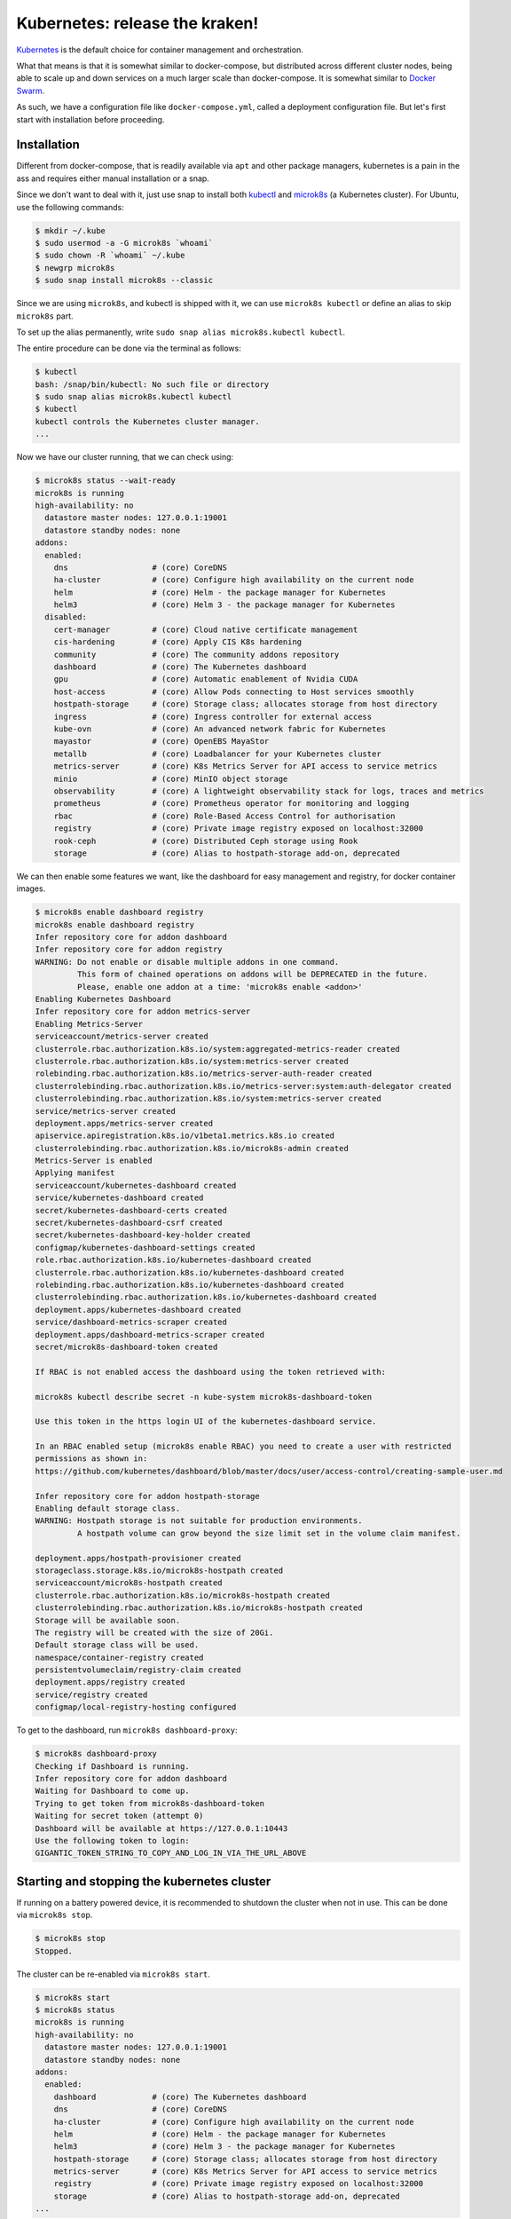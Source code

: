 Kubernetes: release the kraken!
===============================

.. _Kubernetes: https://kubernetes.io/docs/tutorials/kubernetes-basics/
.. _Docker Swarm: https://docs.docker.com/engine/swarm/

`Kubernetes`_ is the default choice for container management and orchestration.

What that means is that it is somewhat similar to docker-compose, but distributed
across different cluster nodes, being able to scale up and down services on a much
larger scale than docker-compose. It is somewhat similar to `Docker Swarm`_.

As such, we have a configuration file like ``docker-compose.yml``, called a
deployment configuration file. But let's first start with installation before
proceeding.


Installation
------------

.. _kubectl: https://kubernetes.io/docs/tasks/tools/#kubectl
.. _microk8s: https://microk8s.io/

Different from docker-compose, that is readily available via ``apt`` and other
package managers, kubernetes is a pain in the ass and requires either manual
installation or a snap.

Since we don't want to deal with it, just use snap to install both `kubectl`_
and `microk8s`_ (a Kubernetes cluster). For Ubuntu, use the following commands:

.. sourcecode:: console

    $ mkdir ~/.kube
    $ sudo usermod -a -G microk8s `whoami`
    $ sudo chown -R `whoami` ~/.kube
    $ newgrp microk8s
    $ sudo snap install microk8s --classic

Since we are using ``microk8s``, and kubectl is shipped with it,
we can use ``microk8s kubectl`` or define an alias to skip ``microk8s`` part.

To set up the alias permanently, write ``sudo snap alias microk8s.kubectl kubectl``.

The entire procedure can be done via the terminal as follows:

.. sourcecode:: console

    $ kubectl
    bash: /snap/bin/kubectl: No such file or directory
    $ sudo snap alias microk8s.kubectl kubectl
    $ kubectl
    kubectl controls the Kubernetes cluster manager.
    ...

Now we have our cluster running, that we can check using:

.. sourcecode:: console

    $ microk8s status --wait-ready
    microk8s is running
    high-availability: no
      datastore master nodes: 127.0.0.1:19001
      datastore standby nodes: none
    addons:
      enabled:
        dns                  # (core) CoreDNS
        ha-cluster           # (core) Configure high availability on the current node
        helm                 # (core) Helm - the package manager for Kubernetes
        helm3                # (core) Helm 3 - the package manager for Kubernetes
      disabled:
        cert-manager         # (core) Cloud native certificate management
        cis-hardening        # (core) Apply CIS K8s hardening
        community            # (core) The community addons repository
        dashboard            # (core) The Kubernetes dashboard
        gpu                  # (core) Automatic enablement of Nvidia CUDA
        host-access          # (core) Allow Pods connecting to Host services smoothly
        hostpath-storage     # (core) Storage class; allocates storage from host directory
        ingress              # (core) Ingress controller for external access
        kube-ovn             # (core) An advanced network fabric for Kubernetes
        mayastor             # (core) OpenEBS MayaStor
        metallb              # (core) Loadbalancer for your Kubernetes cluster
        metrics-server       # (core) K8s Metrics Server for API access to service metrics
        minio                # (core) MinIO object storage
        observability        # (core) A lightweight observability stack for logs, traces and metrics
        prometheus           # (core) Prometheus operator for monitoring and logging
        rbac                 # (core) Role-Based Access Control for authorisation
        registry             # (core) Private image registry exposed on localhost:32000
        rook-ceph            # (core) Distributed Ceph storage using Rook
        storage              # (core) Alias to hostpath-storage add-on, deprecated

We can then enable some features we want, like the dashboard for easy management and registry,
for docker container images.

.. sourcecode:: console

    $ microk8s enable dashboard registry
    microk8s enable dashboard registry
    Infer repository core for addon dashboard
    Infer repository core for addon registry
    WARNING: Do not enable or disable multiple addons in one command.
             This form of chained operations on addons will be DEPRECATED in the future.
             Please, enable one addon at a time: 'microk8s enable <addon>'
    Enabling Kubernetes Dashboard
    Infer repository core for addon metrics-server
    Enabling Metrics-Server
    serviceaccount/metrics-server created
    clusterrole.rbac.authorization.k8s.io/system:aggregated-metrics-reader created
    clusterrole.rbac.authorization.k8s.io/system:metrics-server created
    rolebinding.rbac.authorization.k8s.io/metrics-server-auth-reader created
    clusterrolebinding.rbac.authorization.k8s.io/metrics-server:system:auth-delegator created
    clusterrolebinding.rbac.authorization.k8s.io/system:metrics-server created
    service/metrics-server created
    deployment.apps/metrics-server created
    apiservice.apiregistration.k8s.io/v1beta1.metrics.k8s.io created
    clusterrolebinding.rbac.authorization.k8s.io/microk8s-admin created
    Metrics-Server is enabled
    Applying manifest
    serviceaccount/kubernetes-dashboard created
    service/kubernetes-dashboard created
    secret/kubernetes-dashboard-certs created
    secret/kubernetes-dashboard-csrf created
    secret/kubernetes-dashboard-key-holder created
    configmap/kubernetes-dashboard-settings created
    role.rbac.authorization.k8s.io/kubernetes-dashboard created
    clusterrole.rbac.authorization.k8s.io/kubernetes-dashboard created
    rolebinding.rbac.authorization.k8s.io/kubernetes-dashboard created
    clusterrolebinding.rbac.authorization.k8s.io/kubernetes-dashboard created
    deployment.apps/kubernetes-dashboard created
    service/dashboard-metrics-scraper created
    deployment.apps/dashboard-metrics-scraper created
    secret/microk8s-dashboard-token created

    If RBAC is not enabled access the dashboard using the token retrieved with:

    microk8s kubectl describe secret -n kube-system microk8s-dashboard-token

    Use this token in the https login UI of the kubernetes-dashboard service.

    In an RBAC enabled setup (microk8s enable RBAC) you need to create a user with restricted
    permissions as shown in:
    https://github.com/kubernetes/dashboard/blob/master/docs/user/access-control/creating-sample-user.md

    Infer repository core for addon hostpath-storage
    Enabling default storage class.
    WARNING: Hostpath storage is not suitable for production environments.
             A hostpath volume can grow beyond the size limit set in the volume claim manifest.

    deployment.apps/hostpath-provisioner created
    storageclass.storage.k8s.io/microk8s-hostpath created
    serviceaccount/microk8s-hostpath created
    clusterrole.rbac.authorization.k8s.io/microk8s-hostpath created
    clusterrolebinding.rbac.authorization.k8s.io/microk8s-hostpath created
    Storage will be available soon.
    The registry will be created with the size of 20Gi.
    Default storage class will be used.
    namespace/container-registry created
    persistentvolumeclaim/registry-claim created
    deployment.apps/registry created
    service/registry created
    configmap/local-registry-hosting configured

To get to the dashboard, run ``microk8s dashboard-proxy``:

.. sourcecode:: console

    $ microk8s dashboard-proxy
    Checking if Dashboard is running.
    Infer repository core for addon dashboard
    Waiting for Dashboard to come up.
    Trying to get token from microk8s-dashboard-token
    Waiting for secret token (attempt 0)
    Dashboard will be available at https://127.0.0.1:10443
    Use the following token to login:
    GIGANTIC_TOKEN_STRING_TO_COPY_AND_LOG_IN_VIA_THE_URL_ABOVE

Starting and stopping the kubernetes cluster
--------------------------------------------

If running on a battery powered device, it is recommended to shutdown the cluster
when not in use. This can be done via ``microk8s stop``.

.. sourcecode:: console

    $ microk8s stop
    Stopped.

The cluster can be re-enabled via ``microk8s start``.

.. sourcecode:: console

    $ microk8s start
    $ microk8s status
    microk8s is running
    high-availability: no
      datastore master nodes: 127.0.0.1:19001
      datastore standby nodes: none
    addons:
      enabled:
        dashboard            # (core) The Kubernetes dashboard
        dns                  # (core) CoreDNS
        ha-cluster           # (core) Configure high availability on the current node
        helm                 # (core) Helm - the package manager for Kubernetes
        helm3                # (core) Helm 3 - the package manager for Kubernetes
        hostpath-storage     # (core) Storage class; allocates storage from host directory
        metrics-server       # (core) K8s Metrics Server for API access to service metrics
        registry             # (core) Private image registry exposed on localhost:32000
        storage              # (core) Alias to hostpath-storage add-on, deprecated
    ...

Deploying the first pre-built container
---------------------------------------

Just like Docker, we start first with a pre-built image. In kubernetes-land, we use
``kubectl create deployment deployment_name --image=container_image_name``.

.. _test image in the Kubernetes manual: https://kubernetes.io/docs/tutorials/hello-minikube/

For the `test image in the Kubernetes manual`_, that contains a web server, we use the
following:

.. sourcecode:: console

    $ kubectl create deployment hello-node --image=registry.k8s.io/e2e-test-images/agnhost:2.39 -- /agnhost netexec --http-port=8080
    deployment.apps/hello-node created
    $ kubectl get deployments
    NAME         READY   UP-TO-DATE   AVAILABLE   AGE
    hello-node   1/1     1            1           2m31s
    $ kubectl get pods -A
    NAMESPACE            NAME                                         READY   STATUS    RESTARTS      AGE
    kube-system          dashboard-metrics-scraper-5657497c4c-7lxr2   1/1     Running   3 (38m ago)   15h
    kube-system          kubernetes-dashboard-54b48fbf9-qq66r         1/1     Running   3 (38m ago)   15h
    container-registry   registry-6c9fcc695f-22n2k                    1/1     Running   3 (38m ago)   15h
    kube-system          hostpath-provisioner-7df77bc496-fvxqh        1/1     Running   3 (38m ago)   15h
    kube-system          calico-kube-controllers-77bd7c5b-49qm9       1/1     Running   3 (38m ago)   15h
    kube-system          coredns-864597b5fd-gpxtv                     1/1     Running   3 (38m ago)   15h
    kube-system          calico-node-z4n4l                            1/1     Running   2 (38m ago)   15h
    kube-system          metrics-server-848968bdcd-w594k              1/1     Running   3 (38m ago)   15h
    default              hello-node-ccf4b9788-9f9rq                   1/1     Running   0             19s

As we can see, our hello-node deployment is working. We can also see the container pod that
is running the container image as part of the default namespace (since we didn't specify one).

Note that the other container pods were created by microk8s.

Sometimes our container can fail and we need to discover why.
We see how to debug next.

Debugging a deployment
----------------------

There are a few commands that can be used to help identify what went wrong during
a deployment. The primary command is ``kubectl logs name_of_pod``.

.. sourcecode:: console

    $ kubectl logs hello-node-ccf4b9788-9f9rq
    I1129 21:32:24.251151       1 log.go:195] Started HTTP server on port 8080
    I1129 21:32:24.251314       1 log.go:195] Started UDP server on port  8081

The secondary command is ``kubectl get events``. This command is related to the cluster
and not specific pods.

.. sourcecode:: console

    $ kubectl get events
    LAST SEEN   TYPE      REASON                OBJECT       MESSAGE
    90s         Warning   FreeDiskSpaceFailed   node/ryzen   Failed to garbage collect required amount of images. Attempted to free 7632552755 bytes, but only found 0 bytes eligible to free.
    90s         Warning   ImageGCFailed         node/ryzen   Failed to garbage collect required amount of images. Attempted to free 7632552755 bytes, but only found 0 bytes eligible to free.

Based on the log, our server is up and running, while listening on the ports 8080 and 8081.
We can check if this is actually the case by connecting to the server.

Exposing a service provided by a deployment
-------------------------------------------

If you tried to connect to the local IP on the port 8080, you would fail miserably.
In the case of microk8s, the cluster is hosted in a VM, that you can get the IP using
``kubectl get services``.

.. sourcecode:: console

    $ kubectl get services
    NAME         TYPE        CLUSTER-IP     EXTERNAL-IP   PORT(S)   AGE
    kubernetes   ClusterIP   10.152.183.1   <none>        443/TCP   20h

To expose our server, like we did in docker using port mappings, we need to use
``kubectl expose deployment deployment_name --type=LoadBalancer --port=internal_port_to_expose``.

.. sourcecode:: console

    $ kubectl expose deployment hello-node --type=LoadBalancer --port=8080
    service/hello-node exposed
    $ kubectl get services
    NAME         TYPE           CLUSTER-IP      EXTERNAL-IP   PORT(S)          AGE
    kubernetes   ClusterIP      10.152.183.1    <none>        443/TCP          20h
    hello-node   LoadBalancer   10.152.183.26   <pending>     8080:30582/TCP   12s

We can now reach the hosted service hosted.

.. sourcecode:: console

    $ wget http://10.152.183.26:8080/index.html
    --2023-11-29 19:31:57--  http://10.152.183.26:8080/index.html
    Connecting to 10.152.183.26:8080... connected.
    HTTP request sent, awaiting response... 200 OK
    Length: 62 [text/plain]
    Saving to: ‘index.html’
    index.html         100%[==========>]      62  --.-KB/s    in 0s
    2023-11-29 19:31:57 (4,50 MB/s) - ‘index.html’ saved [62/62]
    $ cat index.html
    NOW: 2023-11-29 22:31:57.081552945 +0000 UTC m=+3572.905677346

We can also get to the pod terminal, like we used to do with ``docker exec -it container_name``,
now using ``kubectl exec -it container_pod_name -- command``.

.. sourcecode:: console

    $ kubectl exec -it hello-node-ccf4b9788-9f9rq -- bash
    I have no name!@hello-node-ccf4b9788-9f9rq:~/$

Removed an exposed service provided by a deployment
---------------------------------------------------

To remove a service that is going to be replaced, we need to
delete that service deployment with ``kubectl delete service deployment_name``.

.. sourcecode:: console

    $ kubectl delete service hello-node
    service "hello-node" deleted
    $ kubectl get services
    NAME         TYPE        CLUSTER-IP     EXTERNAL-IP   PORT(S)   AGE
    kubernetes   ClusterIP   10.152.183.1   <none>        443/TCP   20h

As we can see, the service is gone.

Removing a deployment
---------------------

The deployed pods will continue to run, just not be exposed. If you want
to remove them too, delete the deployment with ``kubectl delete deployment deployment_name``.

.. sourcecode:: console

    $ kubectl delete deployment hello-node
    deployment.apps "hello-node" deleted
    $ kubectl get deployments -A
    NAMESPACE            NAME                        READY   UP-TO-DATE   AVAILABLE   AGE
    kube-system          coredns                     1/1     1            1           20h
    kube-system          calico-kube-controllers     1/1     1            1           20h
    kube-system          dashboard-metrics-scraper   1/1     1            1           20h
    kube-system          hostpath-provisioner        1/1     1            1           20h
    kube-system          kubernetes-dashboard        1/1     1            1           20h
    container-registry   registry                    1/1     1            1           20h
    kube-system          metrics-server              1/1     1            1           20h
    $ kubectl get pods -A
    NAMESPACE            NAME                                         READY   STATUS    RESTARTS      AGE
    kube-system          dashboard-metrics-scraper-5657497c4c-7lxr2   1/1     Running   5 (66m ago)   20h
    kube-system          hostpath-provisioner-7df77bc496-fvxqh        1/1     Running   5 (66m ago)   20h
    kube-system          calico-kube-controllers-77bd7c5b-49qm9       1/1     Running   5 (66m ago)   20h
    kube-system          kubernetes-dashboard-54b48fbf9-qq66r         1/1     Running   5 (66m ago)   20h
    container-registry   registry-6c9fcc695f-22n2k                    1/1     Running   5 (66m ago)   20h
    kube-system          coredns-864597b5fd-gpxtv                     1/1     Running   5 (66m ago)   20h
    kube-system          calico-node-z4n4l                            1/1     Running   3 (67m ago)   20h
    kube-system          metrics-server-848968bdcd-w594k              1/1     Running   5 (66m ago)   20h

As we can see by the list of active deployments and container pods,
our ``hello-node`` deployment is no more.

Redeploying the first pre-built container
-----------------------------------------

After all this, you should know how to create a deployment and expose it to consumers.
However, we never told you how to update the deployed service. Now we look into that process.

Let's start by deploying nginx, like we did in the Docker-compose examples.

.. sourcecode:: console

    $ kubectl create deployment nginx --image=lscr.io/linuxserver/nginx:latest
    deployment.apps/nginx created
    $ kubectl get deployments
    NAME    READY   UP-TO-DATE   AVAILABLE   AGE
    nginx   1/1     1            1           24s
    $ kubectl expose deployment nginx --type=LoadBalancer --port=80
    service/nginx exposed
    $ kubectl get services
    NAME         TYPE           CLUSTER-IP       EXTERNAL-IP   PORT(S)        AGE
    kubernetes   ClusterIP      10.152.183.1     <none>        443/TCP        21h
    nginx        LoadBalancer   10.152.183.106   <pending>     80:30954/TCP   11s
    $ curl 10.152.183.106:80
        <html>
            <head>
                <title>Welcome to our server</title>
                ...
            </head>
            <body>
                <div class="message">
                    <h1>Welcome to our server</h1>
                    <p>The website is currently being setup under this address.</p>
                    <p>For help and support, please contact: <a href="me@example.com">me@example.com</a></p>
                </div>
            </body>
        </html>

Now that we have nginx deployment and service running, we can probe its details
using ``kubectl describe pods``.

.. sourcecode:: console

    $ kubectl describe pods
    Name:             nginx-5f69765c9c-qhmgk
    Namespace:        default
    Priority:         0
    Service Account:  default
    Node:             ryzen/192.168.0.114
    Start Time:       Wed, 29 Nov 2023 21:07:29 -0300
    Labels:           app=nginx
                      pod-template-hash=5f69765c9c
    Annotations:      cni.projectcalico.org/containerID: b27d314ddd6d404a83405a6e3537307cd7ed30ffc719b77a295c47885ebfaaaf
                      cni.projectcalico.org/podIP: 10.1.215.112/32
                      cni.projectcalico.org/podIPs: 10.1.215.112/32
    Status:           Running
    IP:               10.1.215.112
    IPs:
      IP:           10.1.215.112
    Controlled By:  ReplicaSet/nginx-5f69765c9c
    Containers:
      nginx:
        Container ID:   containerd://f6ce0a96698e8346b7eb8c9d650424be57c9092c8aa86df72f3f938ed8b968d2
        Image:          lscr.io/linuxserver/nginx:latest
        Image ID:       lscr.io/linuxserver/nginx@sha256:b022f503603da72a66a3d07f142c791257dcc682c7a4749881aecf0dc615b266
        Port:           <none>
        Host Port:      <none>
        State:          Running
          Started:      Wed, 29 Nov 2023 21:07:46 -0300
        Ready:          True
        Restart Count:  0
        Environment:    <none>
        Mounts:
          /var/run/secrets/kubernetes.io/serviceaccount from kube-api-access-9mxzn (ro)
    Conditions:
      Type              Status
      Initialized       True
      Ready             True
      ContainersReady   True
      PodScheduled      True
    Volumes:
      kube-api-access-9mxzn:
        Type:                    Projected (a volume that contains injected data from multiple sources)
        TokenExpirationSeconds:  3607
        ConfigMapName:           kube-root-ca.crt
        ConfigMapOptional:       <nil>
        DownwardAPI:             true
    QoS Class:                   BestEffort
    Node-Selectors:              <none>
    Tolerations:                 node.kubernetes.io/not-ready:NoExecute op=Exists for 300s
                                 node.kubernetes.io/unreachable:NoExecute op=Exists for 300s
    Events:                      <none>


Notice that the container image ID says we are using the latest version of the image.
Which means redeploying will fetch the latest image, which may be the same used in the
previous deployment.

.. _their Docker Hub: https://hub.docker.com/r/linuxserver/nginx/tags

We can specify a different image using the command
``kubectl set image deployments/deployment_name deployment_name=docker_image_name:docker_image_version``.
For nginx specifically, we have multiple possible versions to target, according to
`their Docker Hub`_ tag history. I'm picking randomly the version ``linuxserver/nginx:1.22.1-r0-ls214``.

.. sourcecode:: console

    $ kubectl set image deployments/nginx nginx=linuxserver/nginx:1.22.1-r0-ls214
    deployment.apps/nginx image updated
    $ kubectl describe pods
    Name:             nginx-5c76575475-8qkkv
    Namespace:        default
    Priority:         0
    Service Account:  default
    Node:             ryzen/192.168.0.114
    Start Time:       Wed, 29 Nov 2023 21:22:05 -0300
    Labels:           app=nginx
                      pod-template-hash=5c76575475
    Annotations:      cni.projectcalico.org/containerID: 3fa7a8421d8a18c4db96744403bc4fa54f252a438ecf1fd3fe4460ef9b8241fd
                      cni.projectcalico.org/podIP: 10.1.215.113/32
                      cni.projectcalico.org/podIPs: 10.1.215.113/32
    Status:           Running
    IP:               10.1.215.113
    IPs:
      IP:           10.1.215.113
    Controlled By:  ReplicaSet/nginx-5c76575475
    Containers:
      nginx:
        Container ID:   containerd://b2572df4b190fe7da8313ee4facf25cdf140a660079d1f5a0eb3a70201653f39
        Image:          linuxserver/nginx:1.22.1-r0-ls214
        Image ID:       docker.io/linuxserver/nginx@sha256:81ad878e810fbb84e505a72fa0a18992243ff600a89fc3d587b55eeded00af64
        Port:           <none>
        Host Port:      <none>
        State:          Running
          Started:      Wed, 29 Nov 2023 21:22:27 -0300
        Ready:          True
        Restart Count:  0
        Environment:    <none>
        Mounts:
          /var/run/secrets/kubernetes.io/serviceaccount from kube-api-access-qrq2d (ro)
    Conditions:
      Type              Status
      Initialized       True
      Ready             True
      ContainersReady   True
      PodScheduled      True
    Volumes:
      kube-api-access-qrq2d:
        Type:                    Projected (a volume that contains injected data from multiple sources)
        TokenExpirationSeconds:  3607
        ConfigMapName:           kube-root-ca.crt
        ConfigMapOptional:       <nil>
        DownwardAPI:             true
    QoS Class:                   BestEffort
    Node-Selectors:              <none>
    Tolerations:                 node.kubernetes.io/not-ready:NoExecute op=Exists for 300s
                                 node.kubernetes.io/unreachable:NoExecute op=Exists for 300s
    Events:
      Type    Reason     Age   From               Message
      ----    ------     ----  ----               -------
      Normal  Scheduled  37s   default-scheduler  Successfully assigned default/nginx-5c76575475-8qkkv to ryzen
      Normal  Pulling    34s   kubelet            Pulling image "linuxserver/nginx:1.22.1-r0-ls214"
      Normal  Pulled     16s   kubelet            Successfully pulled image "linuxserver/nginx:1.22.1-r0-ls214" in 18.219s (18.219s including waiting)
      Normal  Created    16s   kubelet            Created container nginx
      Normal  Started    16s   kubelet            Started container nginx

As we can see, right after switching the deployment image, kubernetes stopped the
running pod and switched to the new (or in this case old) version of the container image.

The deployment and service continue working as usual.

.. sourcecode:: console

    $ kubectl get deployments
    NAME    READY   UP-TO-DATE   AVAILABLE   AGE
    nginx   1/1     1            1           17m
    $ kubectl get services
    NAME         TYPE           CLUSTER-IP       EXTERNAL-IP   PORT(S)        AGE
    kubernetes   ClusterIP      10.152.183.1     <none>        443/TCP        22h
    nginx        LoadBalancer   10.152.183.106   <pending>     80:30954/TCP   14m
    $ curl 10.152.183.106:80
        <html>
            <head>
                <title>Welcome to our server</title>
                ...
            </head>
            <body>
                <div class="message">
                    <h1>Welcome to our server</h1>
                    <p>The website is currently being setup under this address.</p>
                    <p>For help and support, please contact: <a href="me@example.com">me@example.com</a></p>
                </div>
            </body>
        </html>

We can also check the logs:

.. sourcecode:: console

    $ kubectl logs -f nginx-5c76575475-8qkkv
    [migrations] started
    [migrations] 01-nginx-site-confs-default: executing...
    [migrations] 01-nginx-site-confs-default: succeeded
    [migrations] done
    usermod: no changes
    ───────────────────────────────────────

          ██╗     ███████╗██╗ ██████╗
          ██║     ██╔════╝██║██╔═══██╗
          ██║     ███████╗██║██║   ██║
          ██║     ╚════██║██║██║   ██║
          ███████╗███████║██║╚██████╔╝
          ╚══════╝╚══════╝╚═╝ ╚═════╝

       Brought to you by linuxserver.io
    ───────────────────────────────────────

    To support LSIO projects visit:
    https://www.linuxserver.io/donate/

    ───────────────────────────────────────
    GID/UID
    ───────────────────────────────────────

    User UID:    911
    User GID:    911
    ───────────────────────────────────────

    Setting resolver to  10.152.183.10
    Setting worker_processes to 16
    generating self-signed keys in /config/keys, you can replace these with your own keys if required
    .+......+...+...+....+...........+...............+..........+++++++++++++++++++++++++++++++++++++++++++++++++++++++++++++++++*........+......+.........+......+...+................+++++++++++++++++++++++++++++++++++++++++++++++++++++++++++++++++*....+.............+...+...+..+.............+..+.......+.....+...+...+.+...+......+..+.........................+.........+...+.....+..........+..+....+++++++++++++++++++++++++++++++++++++++++++++++++++++++++++++++++
    ................+....+.....+.+..+...+....+...+..................+...+..+.........+...+.............+...+++++++++++++++++++++++++++++++++++++++++++++++++++++++++++++++++*..+...+.+.....+++++++++++++++++++++++++++++++++++++++++++++++++++++++++++++++++*.+..........+.....+.+.....+......+....+......+.................+...+....+.........+.....+.+......+............+..+.........+..........+..+....+...+..+.+.....+.......+......+..+...+....+..+..................+......+.+......+..+.............+..+.+............+..+......+.....................+.+...............+........................+...+.....+...+...+....+..+.+..................+.....+......+.+.........+...+..+....+.....................+...+.....+.+.........+......+......+.........+......+.....+.+.................+...+....+.........+..+..........+...+......+...+.....+.+..+...+.......+..+......+.+...+......+...........+.+..+.+..+.......+.....+......+......+...............+.+++++++++++++++++++++++++++++++++++++++++++++++++++++++++++++++++
    -----
    [custom-init] No custom files found, skipping...
    [ls.io-init] done.

The next thing we need to learn is how to configure these beasts.

Since we are reusing the same image, let's clean things up first.

.. sourcecode:: console

    $ kubectl delete deployment nginx
    deployment.apps "nginx" deleted
    $ kubectl delete services nginx
    service "nginx" deleted


Deployment manifest
-------------------

Relying on command line to tie down complex services is way too crazy for normal people.
So Kubernetes made the same decision that Docker-compose and chose to use an YAML file
to describe different deployments.

.. _this Stack Overflow response: https://stackoverflow.com/a/56259811/12280200

We can extract the deployment/pods/services manifest file using commands such as the
ones listed in `this Stack Overflow response`_, copied below for the posterity.

Export deployment, services and pod information related to a specific deployment:
*********************************************************************************

- ``kubectl get deployment,service,pod deployment_name -o yaml``

Export all deployments in all namespaces:
*****************************************

- ``kubectl get deploy --all-namespaces -o yaml``

Export all deployments, stateful sets, services, configuration maps and secrets of a namespace:
***********************************************************************************************

- ``kubectl get deploy,sts,svc,configmap,secret -n default -o yaml > default.yaml``

.. sourcecode:: console

    $ kubectl get deployment,service,pod deployment_name -o yaml --export


Let's deploy nginx yet again and use the first option.

.. sourcecode:: console

    $ kubectl create deployment nginx --image=lscr.io/linuxserver/nginx:latest
    deployment.apps/nginx created
    $ kubectl expose deployment nginx --type=LoadBalancer --port=80
    service/nginx exposed
    $ kubectl get deployment,service nginx -o yaml
    apiVersion: v1
    items:
    - apiVersion: apps/v1
      kind: Deployment
      metadata:
        annotations:
          deployment.kubernetes.io/revision: "1"
        creationTimestamp: "2023-11-30T16:44:37Z"
        generation: 1
        labels:
          app: nginx
        name: nginx
        namespace: default
        resourceVersion: "47540"
        uid: 3d3eff11-5148-4574-b7e4-54f96ad15c24
      spec:
        progressDeadlineSeconds: 600
        replicas: 1
        revisionHistoryLimit: 10
        selector:
          matchLabels:
            app: nginx
        strategy:
          rollingUpdate:
            maxSurge: 25%
            maxUnavailable: 25%
          type: RollingUpdate
        template:
          metadata:
            creationTimestamp: null
            labels:
              app: nginx
          spec:
            containers:
            - image: lscr.io/linuxserver/nginx:latest
              imagePullPolicy: Always
              name: nginx
              resources: {}
              terminationMessagePath: /dev/termination-log
              terminationMessagePolicy: File
            dnsPolicy: ClusterFirst
            restartPolicy: Always
            schedulerName: default-scheduler
            securityContext: {}
            terminationGracePeriodSeconds: 30
      status:
        availableReplicas: 1
        conditions:
        - lastTransitionTime: "2023-11-30T16:44:54Z"
          lastUpdateTime: "2023-11-30T16:44:54Z"
          message: Deployment has minimum availability.
          reason: MinimumReplicasAvailable
          status: "True"
          type: Available
        - lastTransitionTime: "2023-11-30T16:44:37Z"
          lastUpdateTime: "2023-11-30T16:44:54Z"
          message: ReplicaSet "nginx-5f69765c9c" has successfully progressed.
          reason: NewReplicaSetAvailable
          status: "True"
          type: Progressing
        observedGeneration: 1
        readyReplicas: 1
        replicas: 1
        updatedReplicas: 1
    - apiVersion: v1
      kind: Service
      metadata:
        creationTimestamp: "2023-11-30T16:44:41Z"
        labels:
          app: nginx
        name: nginx
        namespace: default
        resourceVersion: "47507"
        uid: 9e981939-2abc-4f0a-b53e-c9e2ae8646de
      spec:
        allocateLoadBalancerNodePorts: true
        clusterIP: 10.152.183.35
        clusterIPs:
        - 10.152.183.35
        externalTrafficPolicy: Cluster
        internalTrafficPolicy: Cluster
        ipFamilies:
        - IPv4
        ipFamilyPolicy: SingleStack
        ports:
        - nodePort: 32415
          port: 80
          protocol: TCP
          targetPort: 80
        selector:
          app: nginx
        sessionAffinity: None
        type: LoadBalancer
      status:
        loadBalancer: {}
    kind: List
    metadata:
      resourceVersion: ""

We can see the YAML that defines the deployment and associated service.
Redirecting the output to a file, we get the manifest file to reproduce our setup.

.. sourcecode:: console

    $ kubectl get deployment,service nginx -o yaml > nginx_manifest.yml

Now we can tear it down yet again.

.. sourcecode:: console

    $ kubectl delete deployment nginx
    deployment.apps "nginx" deleted
    $ kubectl delete services nginx
    service "nginx" deleted
    $ kubectl get deployments
    No resources found in default namespace.

Now, we can use the ``nginx_manifest.yml`` file to setup everything in a single command.

.. sourcecode:: console

    $ kubectl apply -f nginx_manifest.yml
    deployment.apps/nginx created
    service/nginx created
    $ kubectl get deployments
    NAME    READY   UP-TO-DATE   AVAILABLE   AGE
    nginx   1/1     1            1           11s
    $ kubectl get services
    NAME         TYPE           CLUSTER-IP       EXTERNAL-IP   PORT(S)        AGE
    kubernetes   ClusterIP      10.152.183.1     <none>        443/TCP        38h
    nginx        LoadBalancer   10.152.183.231   <pending>     80:32236/TCP   44s
    $ curl 10.152.183.231:80
    <html>
        <head>
            <title>Welcome to our server</title>
            ...
        </head>
        <body>
            <div class="message">
                <h1>Welcome to our server</h1>
                <p>The website is currently being setup under this address.</p>
                <p>For help and support, please contact: <a href="me@example.com">me@example.com</a></p>
            </div>
        </body>
    </html>

To tear it down, we can use ``kubectl delete -f manifest.yml`` instead.

.. sourcecode:: console

    $ kubectl delete -f nginx_manifest.yml
    deployment.apps "nginx" deleted
    service "nginx" deleted

